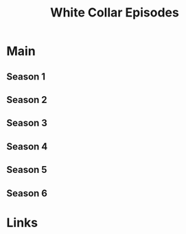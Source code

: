 #+TITLE: White Collar Episodes

* Main
** Season 1
** Season 2
** Season 3
** Season 4
** Season 5
** Season 6
* Links
